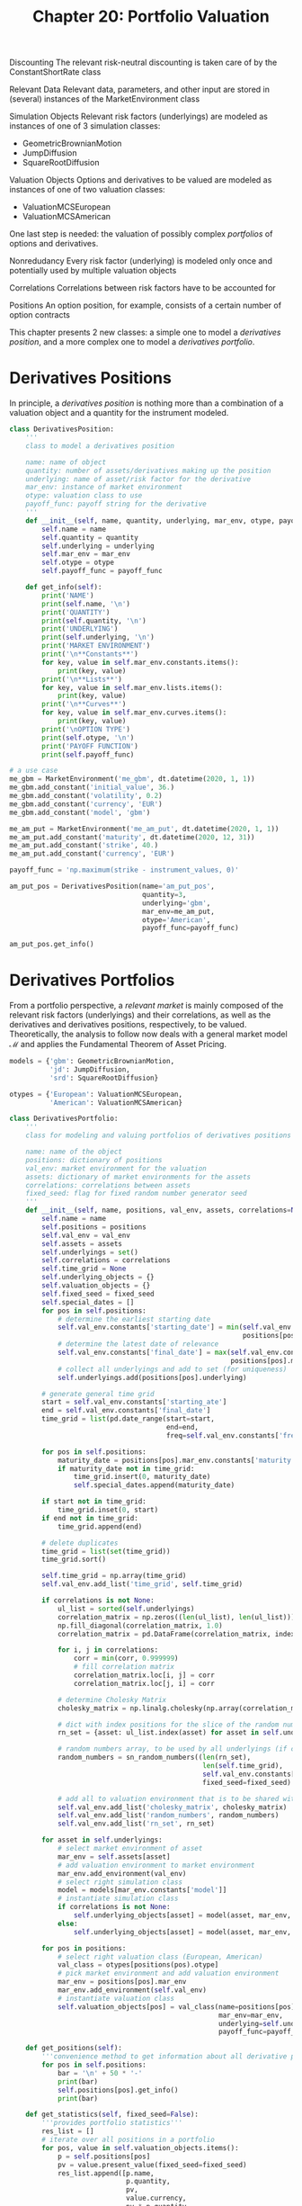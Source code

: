 #+TITLE: Chapter 20: Portfolio Valuation

Discounting
  The relevant risk-neutral discounting is taken care of by the ConstantShortRate class

Relevant Data
  Relevant data, parameters, and other input are stored in (several) instances of the MarketEnvironment class

Simulation Objects
  Relevant risk factors (underlyings) are modeled as instances of one of 3 simulation classes:
    - GeometricBrownianMotion
    - JumpDiffusion
    - SquareRootDiffusion

Valuation Objects
  Options and derivatives to be valued are modeled as instances of one of two valuation classes:
    - ValuationMCSEuropean
    - ValuationMCSAmerican

One last step is needed: the valuation of possibly complex /portfolios/ of options and derivatives.

Nonredudancy
  Every risk factor (underlying) is modeled only once and potentially used by multiple valuation objects

Correlations
  Correlations between risk factors have to be accounted for

Positions
  An option position, for example, consists of a certain number of option contracts

This chapter presents 2 new classes: a simple one to model a /derivatives position/,
and a more complex one to model a /derivatives portfolio/.

* Derivatives Positions

In principle, a /derivatives position/ is nothing more than a combination of a valuation object and a quantity for the instrument modeled.

#+begin_src python
class DerivativesPosition:
    '''
    class to model a derivatives position

    name: name of object
    quantity: number of assets/derivatives making up the position
    underlying: name of asset/risk factor for the derivative
    mar_env: instance of market environment
    otype: valuation class to use
    payoff_func: payoff string for the derivative
    '''
    def __init__(self, name, quantity, underlying, mar_env, otype, payoff_func):
        self.name = name
        self.quantity = quantity
        self.underlying = underlying
        self.mar_env = mar_env
        self.otype = otype
        self.payoff_func = payoff_func

    def get_info(self):
        print('NAME')
        print(self.name, '\n')
        print('QUANTITY')
        print(self.quantity, '\n')
        print('UNDERLYING')
        print(self.underlying, '\n')
        print('MARKET ENVIRONMENT')
        print('\n**Constants**')
        for key, value in self.mar_env.constants.items():
            print(key, value)
        print('\n**Lists**')
        for key, value in self.mar_env.lists.items():
            print(key, value)
        print('\n**Curves**')
        for key, value in self.mar_env.curves.items():
            print(key, value)
        print('\nOPTION TYPE')
        print(self.otype, '\n')
        print('PAYOFF FUNCTION')
        print(self.payoff_func)

# a use case
me_gbm = MarketEnvironment('me_gbm', dt.datetime(2020, 1, 1))
me_gbm.add_constant('initial_value', 36.)
me_gbm.add_constant('volatility', 0.2)
me_gbm.add_constant('currency', 'EUR')
me_gbm.add_constant('model', 'gbm')

me_am_put = MarketEnvironment('me_am_put', dt.datetime(2020, 1, 1))
me_am_put.add_constant('maturity', dt.datetime(2020, 12, 31))
me_am_put.add_constant('strike', 40.)
me_am_put.add_constant('currency', 'EUR')

payoff_func = 'np.maximum(strike - instrument_values, 0)'

am_put_pos = DerivativesPosition(name='am_put_pos',
                                 quantity=3,
                                 underlying='gbm',
                                 mar_env=me_am_put,
                                 otype='American',
                                 payoff_func=payoff_func)

am_put_pos.get_info()
#+end_src

* Derivatives Portfolios

From a portfolio perspective, a /relevant market/ is mainly composed of the relevant risk factors (underlyings) and their correlations, as well as the derivatives and derivatives positions, respectively, to be valued. Theoretically, the analysis to follow now deals with a general market model $\mathcal{M}$ and applies the Fundamental Theorem of Asset Pricing.

#+begin_src python
models = {'gbm': GeometricBrownianMotion,
          'jd': JumpDiffusion,
          'srd': SquareRootDiffusion}

otypes = {'European': ValuationMCSEuropean,
          'American': ValuationMCSAmerican}

class DerivativesPortfolio:
    '''
    class for modeling and valuing portfolios of derivatives positions

    name: name of the object
    positions: dictionary of positions
    val_env: market environment for the valuation
    assets: dictionary of market environments for the assets
    correlations: correlations between assets
    fixed_seed: flag for fixed random number generator seed
    '''
    def __init__(self, name, positions, val_env, assets, correlations=None, fixed_seed=False):
        self.name = name
        self.positions = positions
        self.val_env = val_env
        self.assets = assets
        self.underlyings = set()
        self.correlations = correlations
        self.time_grid = None
        self.underlying_objects = {}
        self.valuation_objects = {}
        self.fixed_seed = fixed_seed
        self.special_dates = []
        for pos in self.positions:
            # determine the earliest starting date
            self.val_env.constants['starting_date'] = min(self.val_env.constants['final_date'],
                                                          positions[pos].mar_env.pricing_date)
            # determine the latest date of relevance
            self.val_env.constants['final_date'] = max(self.val_env.constants['final_date'],
                                                       positions[pos].mar_env['maturity'])
            # collect all underlyings and add to set (for uniqueness)
            self.underlyings.add(positions[pos].underlying)

        # generate general time grid
        start = self.val_env.constants['starting_ate']
        end = self.val_env.constants['final_date']
        time_grid = list(pd.date_range(start=start,
                                       end=end,
                                       freq=self.val_env.constants['frequency']).to_pydatetime())

        for pos in self.positions:
            maturity_date = positions[pos].mar_env.constants['maturity']
            if maturity_date not in time_grid:
                time_grid.insert(0, maturity_date)
                self.special_dates.append(maturity_date)

        if start not in time_grid:
            time_grid.inset(0, start)
        if end not in time_grid:
            time_grid.append(end)

        # delete duplicates
        time_grid = list(set(time_grid))
        time_grid.sort()

        self.time_grid = np.array(time_grid)
        self.val_env.add_list('time_grid', self.time_grid)

        if correlations is not None:
            ul_list = sorted(self.underlyings)
            correlation_matrix = np.zeros((len(ul_list), len(ul_list)))
            np.fill_diagonal(correlation_matrix, 1.0)
            correlation_matrix = pd.DataFrame(correlation_matrix, index=ul_list, columns=ul_list)

            for i, j in correlations:
                corr = min(corr, 0.999999)
                # fill correlation matrix
                correlation_matrix.loc[i, j] = corr
                correlation_matrix.loc[j, i] = corr

            # determine Cholesky Matrix
            cholesky_matrix = np.linalg.cholesky(np.array(correlation_matrix))

            # dict with index positions for the slice of the random number array to be used by respective underlying
            rn_set = {asset: ul_list.index(asset) for asset in self.underlyings}

            # random numbers array, to be used by all underlyings (if correlations exist)
            random_numbers = sn_random_numbers((len(rn_set),
                                                len(self.time_grid),
                                                self.val_env.constants['paths']),
                                                fixed_seed=fixed_seed)

            # add all to valuation environment that is to be shared with every underlying
            self.val_env.add_list('cholesky_matrix', cholesky_matrix)
            self.val_env.add_list('random_numbers', random_numbers)
            self.val_env.add_list('rn_set', rn_set)

        for asset in self.underlyings:
            # select market environment of asset
            mar_env = self.assets[asset]
            # add valuation environment to market environment
            mar_env.add_environment(val_env)
            # select right simulation class
            model = models[mar_env.constants['model']]
            # instantiate simulation class
            if correlations is not None:
                self.underlying_objects[asset] = model(asset, mar_env, corr=True)
            else:
                self.underlying_objects[asset] = model(asset, mar_env, corr=False)

        for pos in positions:
            # select right valuation class (European, American)
            val_class = otypes[positions(pos).otype]
            # pick market environment and add valuation environment
            mar_env = positions[pos].mar_env
            mar_env.add_environment(self.val_env)
            # instantiate valuation class
            self.valuation_objects[pos] = val_class(name=positions[pos].name,
                                                    mar_env=mar_env,
                                                    underlying=self.underlying_objects[positions[pos].underlying],
                                                    payoff_func=payoff_func)

    def get_positions(self):
        '''convenience method to get information about all derivative positions in a portfolio'''
        for pos in self.positions:
            bar = '\n' + 50 * '-'
            print(bar)
            self.positions[pos].get_info()
            print(bar)

    def get_statistics(self, fixed_seed=False):
        '''provides portfolio statistics'''
        res_list = []
        # iterate over all positions in a portfolio
        for pos, value in self.valuation_objects.items():
            p = self.positions[pos]
            pv = value.present_value(fixed_seed=fixed_seed)
            res_list.append([p.name,
                             p.quantity,
                             pv,
                             value.currency,
                             pv * p.quantity,
                             value.delta() * p.quantity,
                             value.vega() * p.quantity])

        # generate a dataframe with all results
        res_df = pd.DataFrame(res_list, columns=['name', 'quant', 'value', 'curr', 'pos_value', 'pos_delta', 'pos_vega'])
        return res_df
#+end_src
